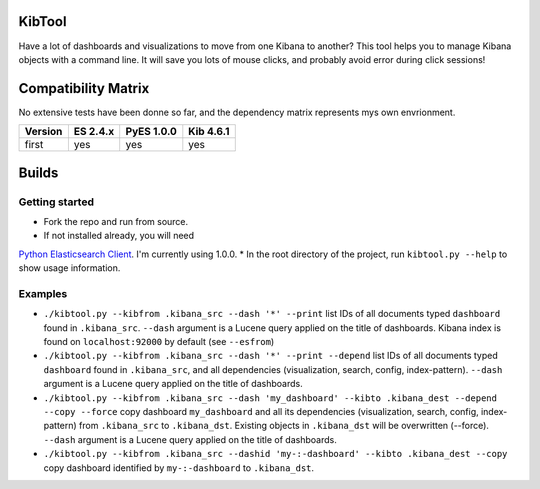 .. _readme:

KibTool
=======

Have a lot of dashboards and visualizations to move from one Kibana to another?
This tool helps you to manage Kibana objects with a command line. It will save
you lots of mouse clicks, and probably avoid error during click sessions!


Compatibility Matrix
====================

No extensive tests have been donne so far, and the dependency matrix represents mys own envrionment.

+--------+-----------+------------+-----------+
|Version | ES 2.4.x  | PyES 1.0.0 | Kib 4.6.1 |
+========+===========+============+===========+
| first  |    yes    |    yes     |    yes    |
+--------+-----------+------------+-----------+

Builds
======

+--------+-----------+
| master | [![Build Status](https://travis-ci.org/jpparis-orange/kibtool.svg?branch=master)](https://travis-ci.org/jpparis-orange/kibtool) |
+--------+-----------+

Getting started
---------------

* Fork the repo and run from source.
* If not installed already, you will need
`Python Elasticsearch Client <https://github.com/elastic/elasticsearch-py>`_. I'm currently using 1.0.0.
* In the root directory of the project, run ``kibtool.py --help`` to show usage information.

Examples
--------

* ``./kibtool.py --kibfrom .kibana_src --dash '*' --print`` list IDs of all documents typed ``dashboard``
  found in ``.kibana_src``. ``--dash`` argument is a Lucene query applied on the title of dashboards.
  Kibana index is found on ``localhost:92000`` by default (see ``--esfrom``)
* ``./kibtool.py --kibfrom .kibana_src --dash '*' --print --depend`` list IDs of all documents typed
  ``dashboard`` found in ``.kibana_src``, and all dependencies (visualization, search, config,
  index-pattern).  ``--dash`` argument is a Lucene query applied on the title of dashboards.
* ``./kibtool.py --kibfrom .kibana_src --dash 'my_dashboard' --kibto .kibana_dest --depend --copy --force``
  copy dashboard ``my_dashboard`` and all its dependencies (visualization, search, config, index-pattern)
  from ``.kibana_src`` to ``.kibana_dst``. Existing objects in ``.kibana_dst`` will be overwritten (--force).
  ``--dash`` argument is a Lucene query applied on the title of dashboards.
* ``./kibtool.py --kibfrom .kibana_src --dashid 'my-:-dashboard' --kibto .kibana_dest --copy``
  copy dashboard identified by ``my-:-dashboard`` to ``.kibana_dst``.

